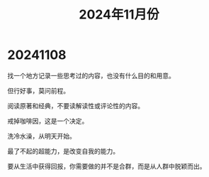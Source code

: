 #+TITLE: 2024年11月份

* 20241108
找一个地方记录一些思考过的内容，也没有什么目的和用意。

但行好事，莫问前程。

阅读原著和经典，不要读解读性或评论性的内容。

戒掉咖啡因，这是一个决定。

洗冷水澡，从明天开始。

最了不起的超能力，是改变自我的能力。

要从生活中获得回报，你需要做的并不是合群，而是从人群中脱颖而出。

